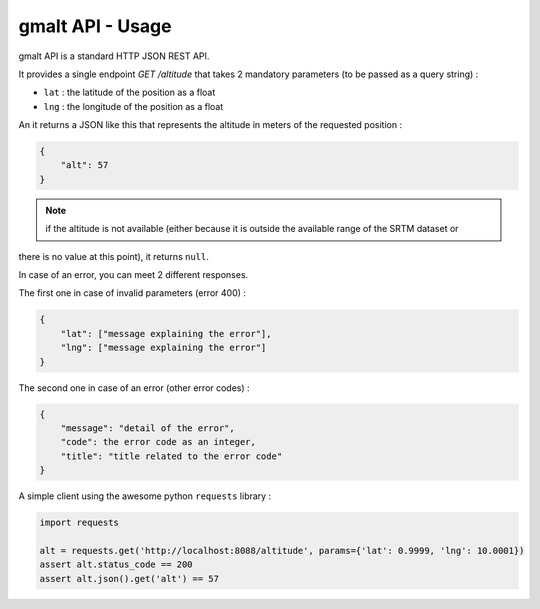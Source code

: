 gmalt API - Usage
=================

gmalt API is a standard HTTP JSON REST API.

It provides a single endpoint `GET /altitude` that takes 2 mandatory parameters (to be passed as a query string) :

- ``lat`` : the latitude of the position as a float
- ``lng`` : the longitude of the position as a float

An it returns a JSON like this that represents the altitude in meters of the requested position :

.. code-block:: json

    {
        "alt": 57
    }

.. note:: if the altitude is not available (either because it is outside the available range of the SRTM dataset or
there is no value at this point), it returns ``null``.

In case of an error, you can meet 2 different responses.

The first one in case of invalid parameters (error 400) :

.. code-block:: json

    {
        "lat": ["message explaining the error"],
        "lng": ["message explaining the error"]
    }

The second one in case of an error (other error codes) :

.. code-block:: json

    {
        "message": "detail of the error",
        "code": the error code as an integer,
        "title": "title related to the error code"
    }

A simple client using the awesome python ``requests`` library :

.. code-block:: python

    import requests

    alt = requests.get('http://localhost:8088/altitude', params={'lat': 0.9999, 'lng': 10.0001})
    assert alt.status_code == 200
    assert alt.json().get('alt') == 57
